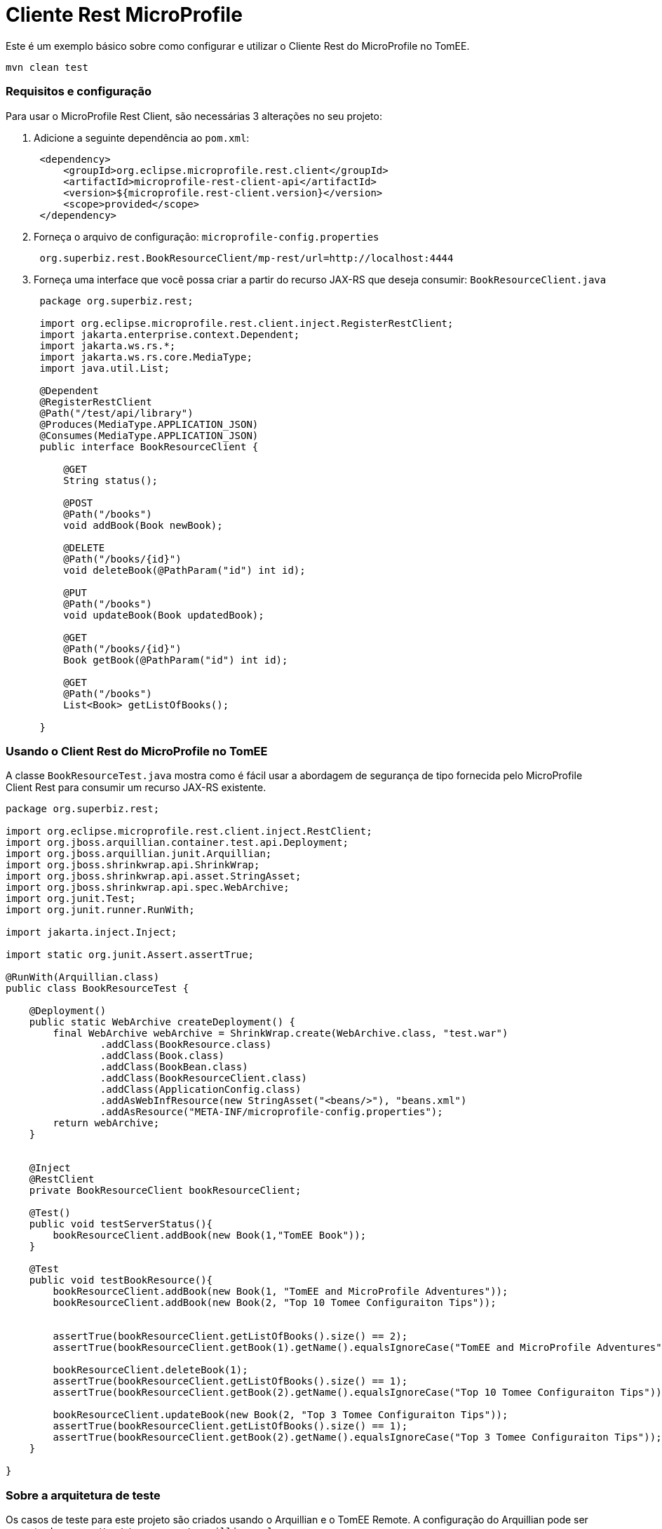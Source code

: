 = Cliente Rest MicroProfile
:index-group: MicroProfile
:jbake-type: page
:jbake-status: published

Este é um exemplo básico sobre como configurar e utilizar o Cliente Rest do MicroProfile no TomEE.

[source,java]
----
mvn clean test 
----

=== Requisitos e configuração

Para usar o MicroProfile Rest Client, são necessárias 3 alterações no seu projeto:

[arabic]
. Adicione a seguinte dependência ao `pom.xml`:
+
[source,java]
----
 <dependency>
     <groupId>org.eclipse.microprofile.rest.client</groupId>
     <artifactId>microprofile-rest-client-api</artifactId>
     <version>${microprofile.rest-client.version}</version>
     <scope>provided</scope>
 </dependency>
----
. Forneça o arquivo de configuração: `microprofile-config.properties`
+
[source,java]
----
 org.superbiz.rest.BookResourceClient/mp-rest/url=http://localhost:4444
----
. Forneça uma interface que você possa criar a partir do recurso JAX-RS que deseja consumir: `BookResourceClient.java`
+
[source,java]
----
 package org.superbiz.rest;

 import org.eclipse.microprofile.rest.client.inject.RegisterRestClient;
 import jakarta.enterprise.context.Dependent;
 import jakarta.ws.rs.*;
 import jakarta.ws.rs.core.MediaType;
 import java.util.List;

 @Dependent
 @RegisterRestClient
 @Path("/test/api/library")
 @Produces(MediaType.APPLICATION_JSON)
 @Consumes(MediaType.APPLICATION_JSON)
 public interface BookResourceClient {

     @GET
     String status();

     @POST
     @Path("/books")
     void addBook(Book newBook);

     @DELETE
     @Path("/books/{id}")
     void deleteBook(@PathParam("id") int id);

     @PUT
     @Path("/books")
     void updateBook(Book updatedBook);

     @GET
     @Path("/books/{id}")
     Book getBook(@PathParam("id") int id);

     @GET
     @Path("/books")
     List<Book> getListOfBooks();

 }
----

=== Usando o Client Rest do MicroProfile no TomEE

A classe `BookResourceTest.java` mostra como é fácil usar a abordagem de segurança de tipo fornecida pelo MicroProfile Client Rest para consumir um recurso JAX-RS existente.

[source,java]
----
package org.superbiz.rest;

import org.eclipse.microprofile.rest.client.inject.RestClient;
import org.jboss.arquillian.container.test.api.Deployment;
import org.jboss.arquillian.junit.Arquillian;
import org.jboss.shrinkwrap.api.ShrinkWrap;
import org.jboss.shrinkwrap.api.asset.StringAsset;
import org.jboss.shrinkwrap.api.spec.WebArchive;
import org.junit.Test;
import org.junit.runner.RunWith;

import jakarta.inject.Inject;

import static org.junit.Assert.assertTrue;

@RunWith(Arquillian.class)
public class BookResourceTest {

    @Deployment()
    public static WebArchive createDeployment() {
        final WebArchive webArchive = ShrinkWrap.create(WebArchive.class, "test.war")
                .addClass(BookResource.class)
                .addClass(Book.class)
                .addClass(BookBean.class)
                .addClass(BookResourceClient.class)
                .addClass(ApplicationConfig.class)
                .addAsWebInfResource(new StringAsset("<beans/>"), "beans.xml")
                .addAsResource("META-INF/microprofile-config.properties");
        return webArchive;
    }


    @Inject
    @RestClient
    private BookResourceClient bookResourceClient;

    @Test()
    public void testServerStatus(){
        bookResourceClient.addBook(new Book(1,"TomEE Book"));
    }

    @Test
    public void testBookResource(){
        bookResourceClient.addBook(new Book(1, "TomEE and MicroProfile Adventures"));
        bookResourceClient.addBook(new Book(2, "Top 10 Tomee Configuraiton Tips"));


        assertTrue(bookResourceClient.getListOfBooks().size() == 2);
        assertTrue(bookResourceClient.getBook(1).getName().equalsIgnoreCase("TomEE and MicroProfile Adventures"));

        bookResourceClient.deleteBook(1);
        assertTrue(bookResourceClient.getListOfBooks().size() == 1);
        assertTrue(bookResourceClient.getBook(2).getName().equalsIgnoreCase("Top 10 Tomee Configuraiton Tips"));

        bookResourceClient.updateBook(new Book(2, "Top 3 Tomee Configuraiton Tips"));
        assertTrue(bookResourceClient.getListOfBooks().size() == 1);
        assertTrue(bookResourceClient.getBook(2).getName().equalsIgnoreCase("Top 3 Tomee Configuraiton Tips"));
    }

}
----

=== Sobre a arquitetura de teste

Os casos de teste para este projeto são criados usando o Arquillian e o TomEE Remote. A configuração do Arquillian pode ser encontrada em `src/test/resources/arquillian.xml`.
